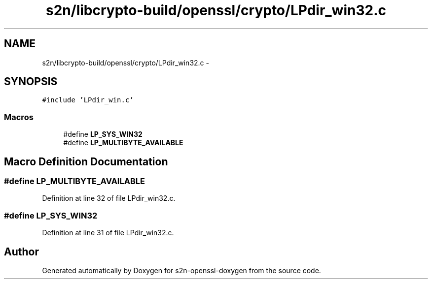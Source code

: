 .TH "s2n/libcrypto-build/openssl/crypto/LPdir_win32.c" 3 "Thu Jun 30 2016" "s2n-openssl-doxygen" \" -*- nroff -*-
.ad l
.nh
.SH NAME
s2n/libcrypto-build/openssl/crypto/LPdir_win32.c \- 
.SH SYNOPSIS
.br
.PP
\fC#include 'LPdir_win\&.c'\fP
.br

.SS "Macros"

.in +1c
.ti -1c
.RI "#define \fBLP_SYS_WIN32\fP"
.br
.ti -1c
.RI "#define \fBLP_MULTIBYTE_AVAILABLE\fP"
.br
.in -1c
.SH "Macro Definition Documentation"
.PP 
.SS "#define LP_MULTIBYTE_AVAILABLE"

.PP
Definition at line 32 of file LPdir_win32\&.c\&.
.SS "#define LP_SYS_WIN32"

.PP
Definition at line 31 of file LPdir_win32\&.c\&.
.SH "Author"
.PP 
Generated automatically by Doxygen for s2n-openssl-doxygen from the source code\&.
